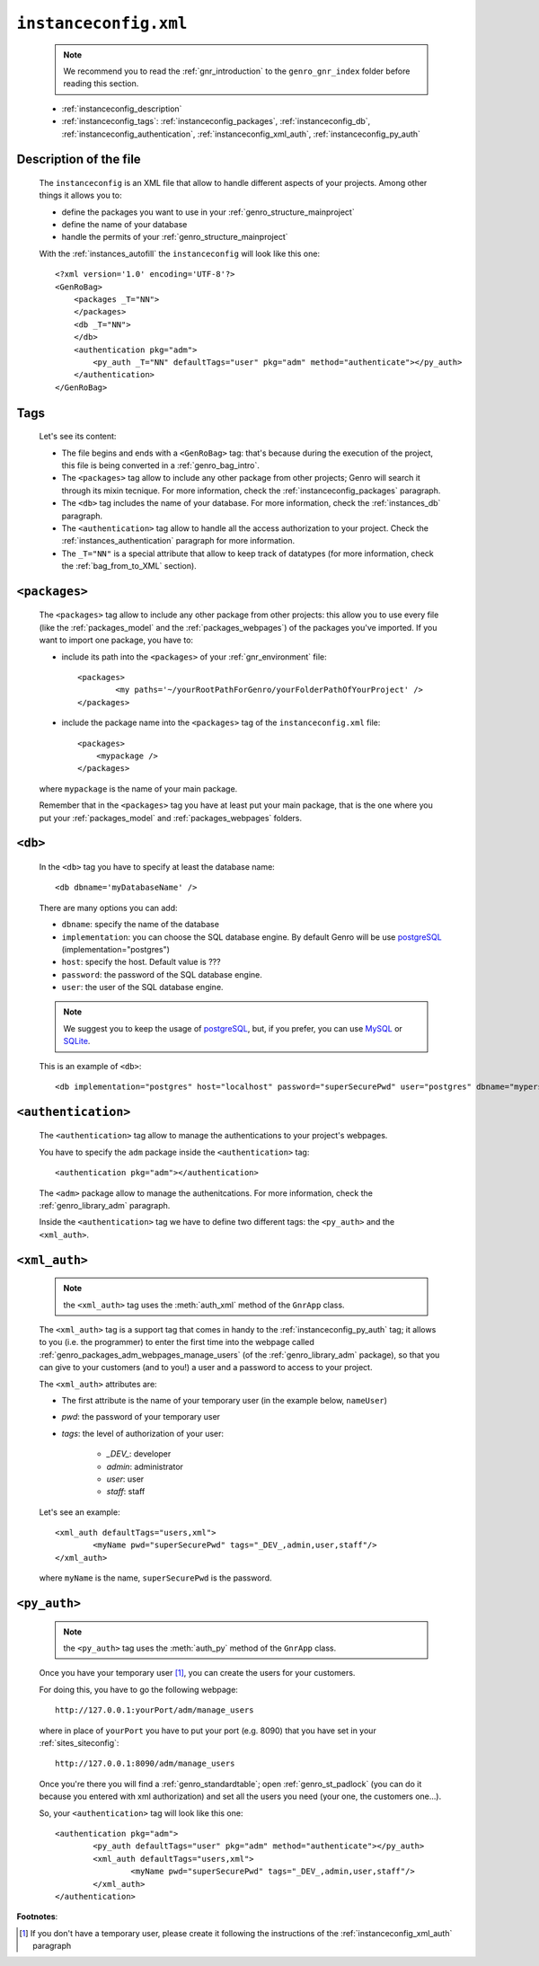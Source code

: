 .. _instances_instanceconfig:

======================
``instanceconfig.xml``
======================

	.. note:: We recommend you to read the :ref:`gnr_introduction` to the ``genro_gnr_index`` folder before reading this section.
	
	* :ref:`instanceconfig_description`
	* :ref:`instanceconfig_tags`: :ref:`instanceconfig_packages`, :ref:`instanceconfig_db`, :ref:`instanceconfig_authentication`, :ref:`instanceconfig_xml_auth`, :ref:`instanceconfig_py_auth`
	
	.. module:: gnr.app.gnrapp.GnrApp
	
.. _instanceconfig_description:
	
Description of the file
=======================

	The ``instanceconfig`` is an XML file that allow to handle different aspects of your projects. Among other things it allows you to:
	
	* define the packages you want to use in your :ref:`genro_structure_mainproject`
	* define the name of your database
	* handle the permits of your :ref:`genro_structure_mainproject`
	
	With the :ref:`instances_autofill` the ``instanceconfig`` will look like this one::
	
		<?xml version='1.0' encoding='UTF-8'?>
		<GenRoBag>
		    <packages _T="NN">
		    </packages>
		    <db _T="NN">
		    </db>
		    <authentication pkg="adm">
		        <py_auth _T="NN" defaultTags="user" pkg="adm" method="authenticate"></py_auth>
		    </authentication>
		</GenRoBag>

.. _instanceconfig_tags:

Tags
====

	Let's see its content:

	* The file begins and ends with a ``<GenRoBag>`` tag: that's because during the execution of the project, this file is being converted in a :ref:`genro_bag_intro`.
	* The ``<packages>`` tag allow to include any other package from other projects; Genro will search it through its mixin tecnique. For more information, check the :ref:`instanceconfig_packages` paragraph.
	* The ``<db>`` tag includes the name of your database. For more information, check the :ref:`instances_db` paragraph.
	* The ``<authentication>`` tag allow to handle all the access authorization to your project. Check the :ref:`instances_authentication` paragraph for more information.
	* The ``_T="NN"`` is a special attribute that allow to keep track of datatypes (for more information, check the :ref:`bag_from_to_XML` section).

.. _instanceconfig_packages:

``<packages>``
==============
	
	The ``<packages>`` tag allow to include any other package from other projects: this allow you to use every file (like the :ref:`packages_model` and the :ref:`packages_webpages`) of the packages you've imported. If you want to import one package, you have to:
	
	* include its path into the ``<packages>`` of your :ref:`gnr_environment` file::
	
		<packages>
			<my paths='~/yourRootPathForGenro/yourFolderPathOfYourProject' />
		</packages>
	
	* include the package name into the ``<packages>`` tag of the ``instanceconfig.xml`` file::
	
		<packages>
		    <mypackage />
		</packages>
		
	where ``mypackage`` is the name of your main package.
	
	Remember that in the ``<packages>`` tag you have at least put your main package, that is the one where you put your :ref:`packages_model` and :ref:`packages_webpages` folders.
	
.. _instanceconfig_db:

``<db>``
========

	In the ``<db>`` tag you have to specify at least the database name::
	
		<db dbname='myDatabaseName' />
	
	There are many options you can add:
	
	* ``dbname``: specify the name of the database
	* ``implementation``: you can choose the SQL database engine. By default Genro will be use postgreSQL_ (implementation="postgres")
	* ``host``: specify the host. Default value is ???
	* ``password``: the password of the SQL database engine.
	* ``user``: the user of the SQL database engine.
	
	.. note:: We suggest you to keep the usage of postgreSQL_, but, if you prefer, you can use MySQL_ or SQLite_.
	
	.. _postgreSQL: http://www.postgresql.org/
	.. _MySQL: http://www.mysql.it/
	.. _SQLite: http://www.sqlite.org/
	
	This is an example of ``<db>``::
	
		<db implementation="postgres" host="localhost" password="superSecurePwd" user="postgres" dbname="mypersonaldatabase" />
	
.. _instanceconfig_authentication:

``<authentication>``
====================

	The ``<authentication>`` tag allow to manage the authentications to your project's webpages.
	
	You have to specify the ``adm`` package inside the ``<authentication>`` tag::
	
		<authentication pkg="adm"></authentication>
	
	The ``<adm>`` package allow to manage the authenitcations. For more information, check the :ref:`genro_library_adm` paragraph.
	
	Inside the ``<authentication>`` tag we have to define two different tags: the ``<py_auth>`` and the ``<xml_auth>``.

.. _instanceconfig_xml_auth:

``<xml_auth>``
==============
	
	.. note:: the ``<xml_auth>`` tag uses the :meth:`auth_xml` method of the ``GnrApp`` class.
	
	The ``<xml_auth>`` tag is a support tag that comes in handy to the :ref:`instanceconfig_py_auth` tag; it allows to you (i.e. the programmer) to enter the first time into the webpage called :ref:`genro_packages_adm_webpages_manage_users` (of the :ref:`genro_library_adm` package), so that you can give to your customers (and to you!) a user and a password to access to your project.
	
	The ``<xml_auth>`` attributes are:
	
	* The first attribute is the name of your temporary user (in the example below, ``nameUser``)
	* `pwd`: the password of your temporary user
	* `tags`: the level of authorization of your user:
	
		* `_DEV_`: developer
		* `admin`: administrator
		* `user`: user
		* `staff`: staff
	
	Let's see an example::
	
		<xml_auth defaultTags="users,xml">
			<myName pwd="superSecurePwd" tags="_DEV_,admin,user,staff"/>
		</xml_auth>
	
	where ``myName`` is the name, ``superSecurePwd`` is the password.
	
.. _instanceconfig_py_auth:

``<py_auth>``
=============

	.. note:: the ``<py_auth>`` tag uses the :meth:`auth_py` method of the ``GnrApp`` class.
	
	Once you have your temporary user [#]_, you can create the users for your customers.
	
	For doing this, you have to go the following webpage::
	
		http://127.0.0.1:yourPort/adm/manage_users
		
	where in place of ``yourPort`` you have to put your port (e.g. 8090) that you have set in your :ref:`sites_siteconfig`::
	
		http://127.0.0.1:8090/adm/manage_users
	
	Once you're there you will find a :ref:`genro_standardtable`; open :ref:`genro_st_padlock` (you can do it because you entered with xml authorization) and set all the users you need (your one, the customers one...).
	
	So, your ``<authentication>`` tag will look like this one::
	
		<authentication pkg="adm">
			<py_auth defaultTags="user" pkg="adm" method="authenticate"></py_auth>
			<xml_auth defaultTags="users,xml">
				<myName pwd="superSecurePwd" tags="_DEV_,admin,user,staff"/>
			</xml_auth>
		</authentication>

**Footnotes**:

.. [#] If you don't have a temporary user, please create it following the instructions of the :ref:`instanceconfig_xml_auth` paragraph
